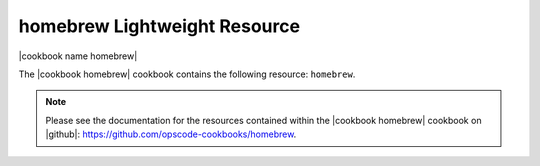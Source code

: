 =====================================================
homebrew Lightweight Resource
=====================================================

|cookbook name homebrew|

The |cookbook homebrew| cookbook contains the following resource: ``homebrew``.

.. note:: Please see the documentation for the resources contained within the |cookbook homebrew| cookbook on |github|: https://github.com/opscode-cookbooks/homebrew.
